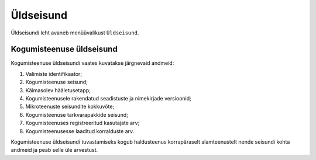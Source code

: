 ..  IVXV kogumisteenuse haldusliidese kasutusjuhend

Üldseisund
==========

Üldseisundi leht avaneb menüüvalikust ``Üldseisund``.

Kogumisteenuse üldseisund
-------------------------

Kogumisteenuse üldseisundi vaates kuvatakse järgnevaid andmeid:

#. Valimiste identifikaator;

#. Kogumisteenuse seisund;

#. Käimasolev hääletusetapp;

#. Kogumisteenusele rakendatud seadistuste ja nimekirjade versioonid;

#. Mikroteenuste seisundite kokkuvõte;

#. Kogumisteenuse tarkvarapakkide seisund;

#. Kogumisteenuses registreeritud kasutajate arv;

#. Kogumisteenusesse laaditud korralduste arv.

Kogumisteenuse üldseisundi tuvastamiseks kogub haldusteenus korrapäraselt
alamteenustelt nende seisundi kohta andmeid ja peab selle üle arvestust.
